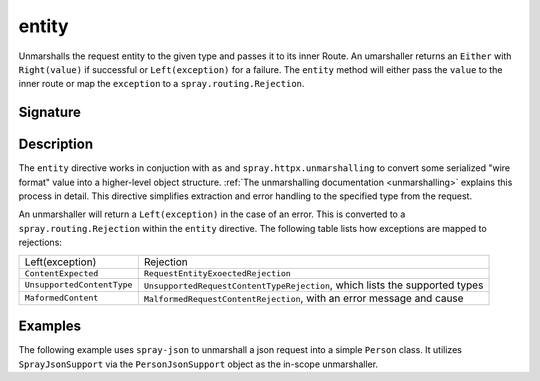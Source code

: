 .. _-entity-:

entity
======

Unmarshalls the request entity to the given type and passes it to its inner Route.  An umarshaller
returns an ``Either`` with ``Right(value)`` if successful or ``Left(exception)`` for a failure.
The ``entity`` method will either pass the ``value`` to the inner route or map the ``exception`` to a
``spray.routing.Rejection``.

Signature
---------

.. includecode:: /../spray-routing/src/main/scala/spray/routing/directives/MarshallingDirectives.scala
   :snippet: entity

Description
-----------

The ``entity`` directive works in conjuction with ``as`` and ``spray.httpx.unmarshalling`` to
convert some serialized "wire format" value into a higher-level object structure.  
:ref:`The unmarshalling documentation <unmarshalling>` explains this process in detail. 
This directive simplifies extraction and error handling to the specified type from the request.

An unmarshaller will return a ``Left(exception)`` in the case of an error.  This is converted to a
``spray.routing.Rejection`` within the ``entity`` directive.  The following table lists how exceptions
are mapped to rejections:

========================== ============
Left(exception)            Rejection
-------------------------- ------------
``ContentExpected``        ``RequestEntityExoectedRejection``
``UnsupportedContentType`` ``UnsupportedRequestContentTypeRejection``, which lists the supported types
``MaformedContent``        ``MalformedRequestContentRejection``, with an error message and cause
========================== ============

Examples
--------

The following example uses ``spray-json`` to unmarshall a json request into a simple ``Person`` 
class.  It utilizes ``SprayJsonSupport`` via the ``PersonJsonSupport`` object as the in-scope unmarshaller.

.. includecode:: ../code/docs/directives/MarshallingDirectivesExamplesSpec.scala
   :snippet: person-case-class

.. includecode:: ../code/docs/directives/MarshallingDirectivesExamplesSpec.scala
   :snippet: person-json-support


.. includecode:: ../code/docs/directives/MarshallingDirectivesExamplesSpec.scala
   :snippet: example-entity-with-json

